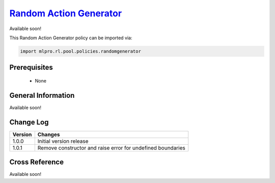 `Random Action Generator <https://github.com/fhswf/MLPro/blob/main/src/mlpro/rl/pool/policies/randomgenerator.py>`_
^^^^^^^^^^^^^^^^^^^^^^^^^^^^^^^^^^^^^^^^^^^^^^^^^^^^^^^^^^^^^^^^^^^^^^^^^^^^^^^^^^^^^^^^^^^^^^^^^^^^^^^^^^^^^^^^

Available soon!
    
This Random Action Generator policy can be imported via:

.. code-block:: python

    import mlpro.rl.pool.policies.randomgenerator


Prerequisites
=============

    - None



General Information
===================

Available soon!
 
  
Change Log
==========

+--------------------+---------------------------------------------+
| Version            | Changes                                     |
+====================+=============================================+
| 1.0.0              | Initial version release                     |
+--------------------+---------------------------------------------+
| 1.0.1              | Remove constructor and raise error for      |
|                    | undefined boundaries                        |
+--------------------+---------------------------------------------+


Cross Reference
===============

Available soon!

